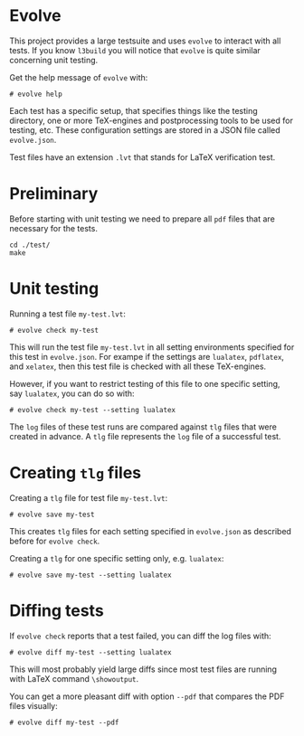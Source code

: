 * Evolve

This project provides a large testsuite and uses ~evolve~ to interact with all
tests.  If you know ~l3build~ you will notice that ~evolve~ is quite similar
concerning unit testing.

Get the help message of ~evolve~ with:
#+begin_src 
# evolve help
#+end_src

Each test has a specific setup, that specifies things like the testing
directory, one or more TeX-engines and postprocessing tools to be used for
testing, etc. These configuration settings are stored in a JSON file called
~evolve.json~.

Test files have an extension ~.lvt~ that stands for LaTeX verification test.

* Preliminary
Before starting with unit testing we need to prepare all ~pdf~ files that are
necessary for the tests.
#+begin_src 
cd ./test/
make
#+end_src

* Unit testing

Running a test file ~my-test.lvt~:
#+begin_src
# evolve check my-test
#+end_src

This will run the test file ~my-test.lvt~ in all setting environments specified
for this test in ~evolve.json~. For exampe if the settings are ~lualatex~, ~pdflatex~,
and ~xelatex~, then this test file is checked with all these TeX-engines.

However, if you want to restrict testing of this file to one specific setting,
say ~lualatex~, you can do so with:
#+begin_src 
# evolve check my-test --setting lualatex
#+end_src

The ~log~ files of these test runs are compared against ~tlg~ files that were
created in advance.  A ~tlg~ file represents the ~log~ file of a successful test.

* Creating ~tlg~ files

Creating a ~tlg~ file for test file ~my-test.lvt~:
#+begin_src 
# evolve save my-test
#+end_src

This creates ~tlg~ files for each setting specified in ~evolve.json~ as described
before for ~evolve check~.

Creating a ~tlg~ for one specific setting only, e.g. ~lualatex~:
#+begin_src 
# evolve save my-test --setting lualatex
#+end_src

* Diffing tests

If ~evolve check~ reports that a test failed, you can diff the log files with:
#+begin_src 
# evolve diff my-test --setting lualatex
#+end_src
This will most probably yield large diffs since most test files are running with
LaTeX command ~\showoutput~.

You can get a more pleasant diff with option ~--pdf~ that compares the PDF files
visually:
#+begin_src 
# evolve diff my-test --pdf
#+end_src
